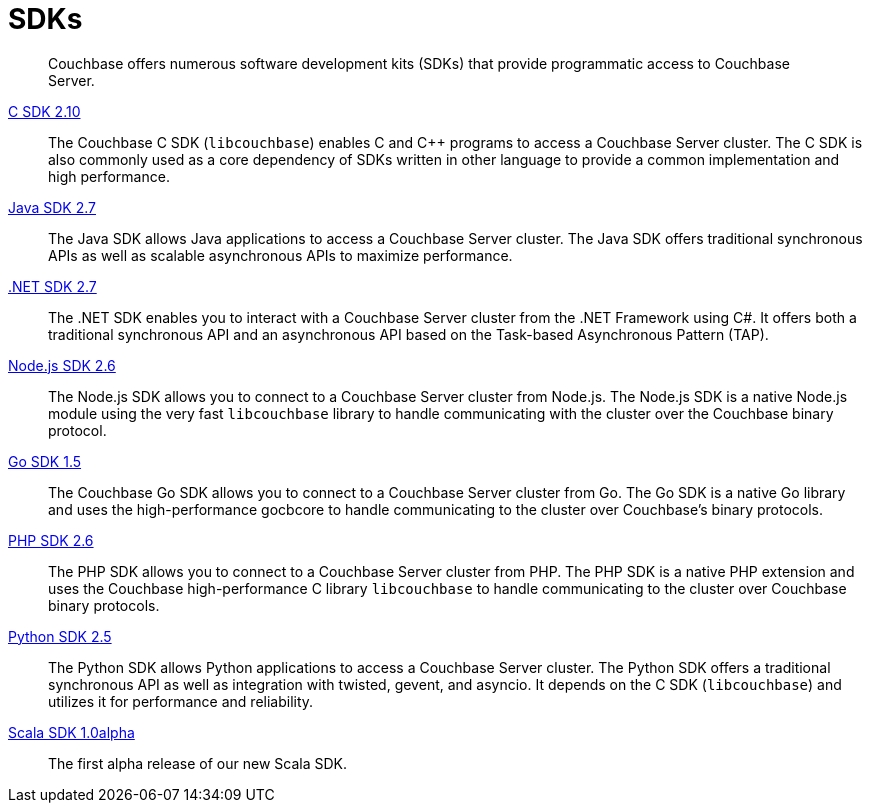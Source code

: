 = SDKs

[abstract]
Couchbase offers numerous software development kits (SDKs) that provide programmatic access to Couchbase Server.

xref:2.10@c-sdk::start-using-sdk.adoc[C SDK 2.10] ::
The Couchbase C SDK (`libcouchbase`) enables C and C++ programs to access a Couchbase Server cluster.
The C SDK is also commonly used as a core dependency of SDKs written in other language to provide a common implementation and high performance.

xref:2.7@java-sdk::start-using-sdk.adoc[Java SDK 2.7] ::
The Java SDK allows Java applications to access a Couchbase Server cluster.
The Java SDK offers traditional synchronous APIs as well as scalable asynchronous APIs to maximize performance.

xref:2.7@dotnet-sdk::start-using-sdk.adoc[.NET SDK 2.7] ::
The .NET SDK enables you to interact with a Couchbase Server cluster from the .NET Framework using C#.
It offers both a traditional synchronous API and an asynchronous API based on the Task-based Asynchronous Pattern (TAP).

xref:2.6@nodejs-sdk::start-using-sdk.adoc[Node.js SDK 2.6] ::
The Node.js SDK allows you to connect to a Couchbase Server cluster from Node.js.
The Node.js SDK is a native Node.js module using the very fast `libcouchbase` library to handle communicating with the cluster over the Couchbase binary protocol.

xref:1.5@go-sdk::start-using-sdk.adoc[Go SDK 1.5] ::
The Couchbase Go SDK allows you to connect to a Couchbase Server cluster from Go.
The Go SDK is a native Go library and uses the high-performance gocbcore to handle communicating to the cluster over Couchbase's binary protocols.

xref:2.6@php-sdk::start-using-sdk.adoc[PHP SDK 2.6] ::
The PHP SDK allows you to connect to a Couchbase Server cluster from PHP.
The PHP SDK is a native PHP extension and uses the Couchbase high-performance C library `libcouchbase` to handle communicating to the cluster over Couchbase binary protocols.

xref:2.5@python-sdk::start-using-sdk.adoc[Python SDK 2.5] ::
The Python SDK allows Python applications to access a Couchbase Server cluster.
The Python SDK offers a traditional synchronous API as well as integration with twisted, gevent, and asyncio.
It depends on the C SDK (`libcouchbase`) and utilizes it for performance and reliability.

xref:1.0@scala-sdk:hello-world:start-using-sdk.adoc[Scala SDK 1.0alpha] ::
The first alpha release of our new Scala SDK.
